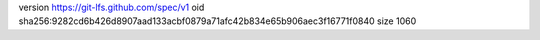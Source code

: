 version https://git-lfs.github.com/spec/v1
oid sha256:9282cd6b426d8907aad133acbf0879a71afc42b834e65b906aec3f16771f0840
size 1060
